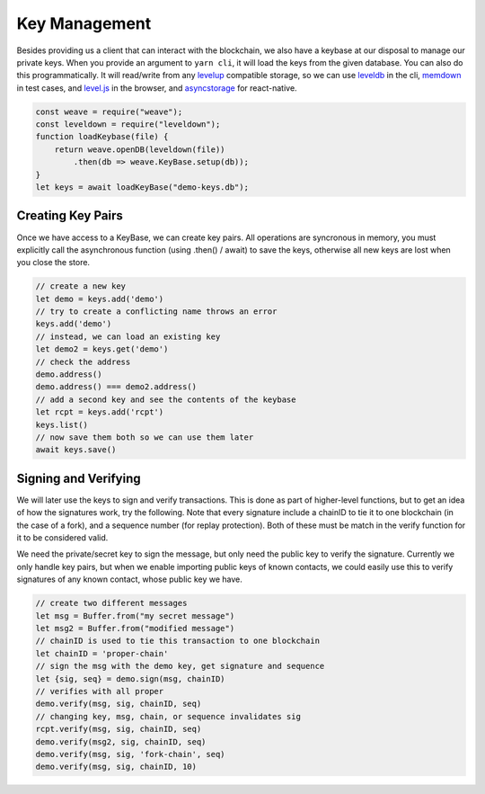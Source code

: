 --------------
Key Management
--------------

Besides providing us a client that can interact with the blockchain,
we also have a keybase at our disposal to manage our private keys.
When you provide an argument to ``yarn cli``, it will load the keys
from the given database. You can also do this programmatically.
It will read/write from any
`levelup <https://www.npmjs.com/package/levelup>`__
compatible storage, so we can use
`leveldb <https://www.npmjs.com/package/leveldown>`__ in the cli,
`memdown <https://www.npmjs.com/package/memdown>`__ in test cases,
and `level.js <https://github.com/level/level.js>`__ in the browser,
and `asyncstorage <https://github.com/tradle/asyncstorage-down>`__
for react-native.

.. code:: javascript

    const weave = require("weave");
    const leveldown = require("leveldown");
    function loadKeybase(file) {
        return weave.openDB(leveldown(file))
            .then(db => weave.KeyBase.setup(db));
    }
    let keys = await loadKeyBase("demo-keys.db");

Creating Key Pairs
------------------

Once we have access to a KeyBase, we can create key pairs.
All operations are syncronous in memory, you must explicitly call
the asynchronous function (using .then() / await) to save the keys,
otherwise all new keys are lost when you close the store.

.. code:: javascript

    // create a new key
    let demo = keys.add('demo')
    // try to create a conflicting name throws an error
    keys.add('demo')
    // instead, we can load an existing key
    let demo2 = keys.get('demo')
    // check the address
    demo.address()
    demo.address() === demo2.address()
    // add a second key and see the contents of the keybase
    let rcpt = keys.add('rcpt')
    keys.list()
    // now save them both so we can use them later
    await keys.save()

Signing and Verifying
---------------------

We will later use the keys to sign and verify transactions.
This is done as part of higher-level functions, but to get an
idea of how the signatures work, try the following. Note that
every signature include a chainID to tie it to one blockchain
(in the case of a fork), and a sequence number (for replay
protection). Both of these must be match in the verify
function for it to be considered valid.

We need the private/secret key to sign the message, but only
need the public key to verify the signature. Currently we only
handle key pairs, but when we enable importing public keys of known
contacts, we could easily use this to verify signatures of any
known contact, whose public key we have.

.. code:: javascript

    // create two different messages
    let msg = Buffer.from("my secret message")
    let msg2 = Buffer.from("modified message")
    // chainID is used to tie this transaction to one blockchain
    let chainID = 'proper-chain'
    // sign the msg with the demo key, get signature and sequence
    let {sig, seq} = demo.sign(msg, chainID)
    // verifies with all proper
    demo.verify(msg, sig, chainID, seq)
    // changing key, msg, chain, or sequence invalidates sig
    rcpt.verify(msg, sig, chainID, seq)
    demo.verify(msg2, sig, chainID, seq)
    demo.verify(msg, sig, 'fork-chain', seq)
    demo.verify(msg, sig, chainID, 10)
